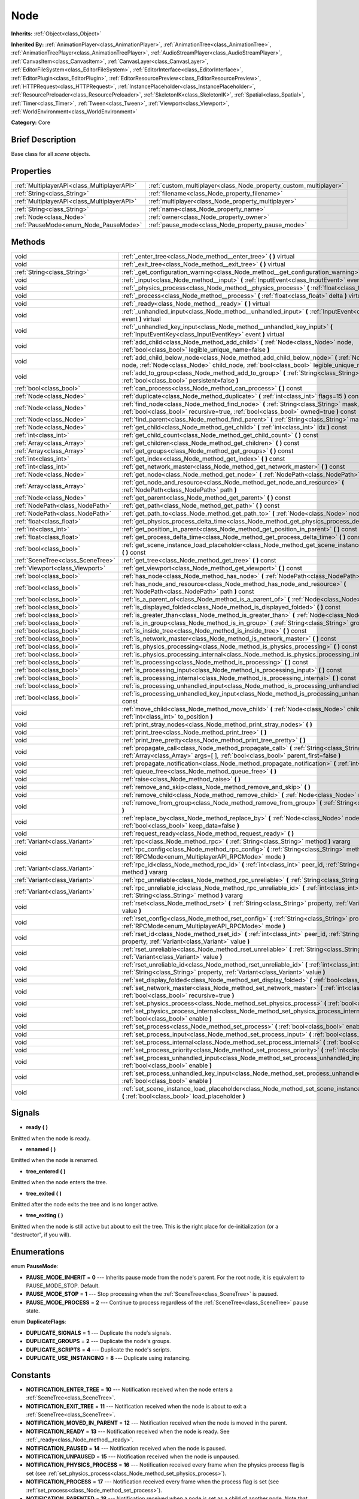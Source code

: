 .. Generated automatically by doc/tools/makerst.py in Godot's source tree.
.. DO NOT EDIT THIS FILE, but the Node.xml source instead.
.. The source is found in doc/classes or modules/<name>/doc_classes.

.. _class_Node:

Node
====

**Inherits:** :ref:`Object<class_Object>`

**Inherited By:** :ref:`AnimationPlayer<class_AnimationPlayer>`, :ref:`AnimationTree<class_AnimationTree>`, :ref:`AnimationTreePlayer<class_AnimationTreePlayer>`, :ref:`AudioStreamPlayer<class_AudioStreamPlayer>`, :ref:`CanvasItem<class_CanvasItem>`, :ref:`CanvasLayer<class_CanvasLayer>`, :ref:`EditorFileSystem<class_EditorFileSystem>`, :ref:`EditorInterface<class_EditorInterface>`, :ref:`EditorPlugin<class_EditorPlugin>`, :ref:`EditorResourcePreview<class_EditorResourcePreview>`, :ref:`HTTPRequest<class_HTTPRequest>`, :ref:`InstancePlaceholder<class_InstancePlaceholder>`, :ref:`ResourcePreloader<class_ResourcePreloader>`, :ref:`SkeletonIK<class_SkeletonIK>`, :ref:`Spatial<class_Spatial>`, :ref:`Timer<class_Timer>`, :ref:`Tween<class_Tween>`, :ref:`Viewport<class_Viewport>`, :ref:`WorldEnvironment<class_WorldEnvironment>`

**Category:** Core

Brief Description
-----------------

Base class for all *scene* objects.

Properties
----------

+---------------------------------------------+-------------------------------------------------------------------+
| :ref:`MultiplayerAPI<class_MultiplayerAPI>` | :ref:`custom_multiplayer<class_Node_property_custom_multiplayer>` |
+---------------------------------------------+-------------------------------------------------------------------+
| :ref:`String<class_String>`                 | :ref:`filename<class_Node_property_filename>`                     |
+---------------------------------------------+-------------------------------------------------------------------+
| :ref:`MultiplayerAPI<class_MultiplayerAPI>` | :ref:`multiplayer<class_Node_property_multiplayer>`               |
+---------------------------------------------+-------------------------------------------------------------------+
| :ref:`String<class_String>`                 | :ref:`name<class_Node_property_name>`                             |
+---------------------------------------------+-------------------------------------------------------------------+
| :ref:`Node<class_Node>`                     | :ref:`owner<class_Node_property_owner>`                           |
+---------------------------------------------+-------------------------------------------------------------------+
| :ref:`PauseMode<enum_Node_PauseMode>`       | :ref:`pause_mode<class_Node_property_pause_mode>`                 |
+---------------------------------------------+-------------------------------------------------------------------+

Methods
-------

+-----------------------------------+-----------------------------------------------------------------------------------------------------------------------------------------------------------------------------------------------------+
| void                              | :ref:`_enter_tree<class_Node_method__enter_tree>` **(** **)** virtual                                                                                                                               |
+-----------------------------------+-----------------------------------------------------------------------------------------------------------------------------------------------------------------------------------------------------+
| void                              | :ref:`_exit_tree<class_Node_method__exit_tree>` **(** **)** virtual                                                                                                                                 |
+-----------------------------------+-----------------------------------------------------------------------------------------------------------------------------------------------------------------------------------------------------+
| :ref:`String<class_String>`       | :ref:`_get_configuration_warning<class_Node_method__get_configuration_warning>` **(** **)** virtual                                                                                                 |
+-----------------------------------+-----------------------------------------------------------------------------------------------------------------------------------------------------------------------------------------------------+
| void                              | :ref:`_input<class_Node_method__input>` **(** :ref:`InputEvent<class_InputEvent>` event **)** virtual                                                                                               |
+-----------------------------------+-----------------------------------------------------------------------------------------------------------------------------------------------------------------------------------------------------+
| void                              | :ref:`_physics_process<class_Node_method__physics_process>` **(** :ref:`float<class_float>` delta **)** virtual                                                                                     |
+-----------------------------------+-----------------------------------------------------------------------------------------------------------------------------------------------------------------------------------------------------+
| void                              | :ref:`_process<class_Node_method__process>` **(** :ref:`float<class_float>` delta **)** virtual                                                                                                     |
+-----------------------------------+-----------------------------------------------------------------------------------------------------------------------------------------------------------------------------------------------------+
| void                              | :ref:`_ready<class_Node_method__ready>` **(** **)** virtual                                                                                                                                         |
+-----------------------------------+-----------------------------------------------------------------------------------------------------------------------------------------------------------------------------------------------------+
| void                              | :ref:`_unhandled_input<class_Node_method__unhandled_input>` **(** :ref:`InputEvent<class_InputEvent>` event **)** virtual                                                                           |
+-----------------------------------+-----------------------------------------------------------------------------------------------------------------------------------------------------------------------------------------------------+
| void                              | :ref:`_unhandled_key_input<class_Node_method__unhandled_key_input>` **(** :ref:`InputEventKey<class_InputEventKey>` event **)** virtual                                                             |
+-----------------------------------+-----------------------------------------------------------------------------------------------------------------------------------------------------------------------------------------------------+
| void                              | :ref:`add_child<class_Node_method_add_child>` **(** :ref:`Node<class_Node>` node, :ref:`bool<class_bool>` legible_unique_name=false **)**                                                           |
+-----------------------------------+-----------------------------------------------------------------------------------------------------------------------------------------------------------------------------------------------------+
| void                              | :ref:`add_child_below_node<class_Node_method_add_child_below_node>` **(** :ref:`Node<class_Node>` node, :ref:`Node<class_Node>` child_node, :ref:`bool<class_bool>` legible_unique_name=false **)** |
+-----------------------------------+-----------------------------------------------------------------------------------------------------------------------------------------------------------------------------------------------------+
| void                              | :ref:`add_to_group<class_Node_method_add_to_group>` **(** :ref:`String<class_String>` group, :ref:`bool<class_bool>` persistent=false **)**                                                         |
+-----------------------------------+-----------------------------------------------------------------------------------------------------------------------------------------------------------------------------------------------------+
| :ref:`bool<class_bool>`           | :ref:`can_process<class_Node_method_can_process>` **(** **)** const                                                                                                                                 |
+-----------------------------------+-----------------------------------------------------------------------------------------------------------------------------------------------------------------------------------------------------+
| :ref:`Node<class_Node>`           | :ref:`duplicate<class_Node_method_duplicate>` **(** :ref:`int<class_int>` flags=15 **)** const                                                                                                      |
+-----------------------------------+-----------------------------------------------------------------------------------------------------------------------------------------------------------------------------------------------------+
| :ref:`Node<class_Node>`           | :ref:`find_node<class_Node_method_find_node>` **(** :ref:`String<class_String>` mask, :ref:`bool<class_bool>` recursive=true, :ref:`bool<class_bool>` owned=true **)** const                        |
+-----------------------------------+-----------------------------------------------------------------------------------------------------------------------------------------------------------------------------------------------------+
| :ref:`Node<class_Node>`           | :ref:`find_parent<class_Node_method_find_parent>` **(** :ref:`String<class_String>` mask **)** const                                                                                                |
+-----------------------------------+-----------------------------------------------------------------------------------------------------------------------------------------------------------------------------------------------------+
| :ref:`Node<class_Node>`           | :ref:`get_child<class_Node_method_get_child>` **(** :ref:`int<class_int>` idx **)** const                                                                                                           |
+-----------------------------------+-----------------------------------------------------------------------------------------------------------------------------------------------------------------------------------------------------+
| :ref:`int<class_int>`             | :ref:`get_child_count<class_Node_method_get_child_count>` **(** **)** const                                                                                                                         |
+-----------------------------------+-----------------------------------------------------------------------------------------------------------------------------------------------------------------------------------------------------+
| :ref:`Array<class_Array>`         | :ref:`get_children<class_Node_method_get_children>` **(** **)** const                                                                                                                               |
+-----------------------------------+-----------------------------------------------------------------------------------------------------------------------------------------------------------------------------------------------------+
| :ref:`Array<class_Array>`         | :ref:`get_groups<class_Node_method_get_groups>` **(** **)** const                                                                                                                                   |
+-----------------------------------+-----------------------------------------------------------------------------------------------------------------------------------------------------------------------------------------------------+
| :ref:`int<class_int>`             | :ref:`get_index<class_Node_method_get_index>` **(** **)** const                                                                                                                                     |
+-----------------------------------+-----------------------------------------------------------------------------------------------------------------------------------------------------------------------------------------------------+
| :ref:`int<class_int>`             | :ref:`get_network_master<class_Node_method_get_network_master>` **(** **)** const                                                                                                                   |
+-----------------------------------+-----------------------------------------------------------------------------------------------------------------------------------------------------------------------------------------------------+
| :ref:`Node<class_Node>`           | :ref:`get_node<class_Node_method_get_node>` **(** :ref:`NodePath<class_NodePath>` path **)** const                                                                                                  |
+-----------------------------------+-----------------------------------------------------------------------------------------------------------------------------------------------------------------------------------------------------+
| :ref:`Array<class_Array>`         | :ref:`get_node_and_resource<class_Node_method_get_node_and_resource>` **(** :ref:`NodePath<class_NodePath>` path **)**                                                                              |
+-----------------------------------+-----------------------------------------------------------------------------------------------------------------------------------------------------------------------------------------------------+
| :ref:`Node<class_Node>`           | :ref:`get_parent<class_Node_method_get_parent>` **(** **)** const                                                                                                                                   |
+-----------------------------------+-----------------------------------------------------------------------------------------------------------------------------------------------------------------------------------------------------+
| :ref:`NodePath<class_NodePath>`   | :ref:`get_path<class_Node_method_get_path>` **(** **)** const                                                                                                                                       |
+-----------------------------------+-----------------------------------------------------------------------------------------------------------------------------------------------------------------------------------------------------+
| :ref:`NodePath<class_NodePath>`   | :ref:`get_path_to<class_Node_method_get_path_to>` **(** :ref:`Node<class_Node>` node **)** const                                                                                                    |
+-----------------------------------+-----------------------------------------------------------------------------------------------------------------------------------------------------------------------------------------------------+
| :ref:`float<class_float>`         | :ref:`get_physics_process_delta_time<class_Node_method_get_physics_process_delta_time>` **(** **)** const                                                                                           |
+-----------------------------------+-----------------------------------------------------------------------------------------------------------------------------------------------------------------------------------------------------+
| :ref:`int<class_int>`             | :ref:`get_position_in_parent<class_Node_method_get_position_in_parent>` **(** **)** const                                                                                                           |
+-----------------------------------+-----------------------------------------------------------------------------------------------------------------------------------------------------------------------------------------------------+
| :ref:`float<class_float>`         | :ref:`get_process_delta_time<class_Node_method_get_process_delta_time>` **(** **)** const                                                                                                           |
+-----------------------------------+-----------------------------------------------------------------------------------------------------------------------------------------------------------------------------------------------------+
| :ref:`bool<class_bool>`           | :ref:`get_scene_instance_load_placeholder<class_Node_method_get_scene_instance_load_placeholder>` **(** **)** const                                                                                 |
+-----------------------------------+-----------------------------------------------------------------------------------------------------------------------------------------------------------------------------------------------------+
| :ref:`SceneTree<class_SceneTree>` | :ref:`get_tree<class_Node_method_get_tree>` **(** **)** const                                                                                                                                       |
+-----------------------------------+-----------------------------------------------------------------------------------------------------------------------------------------------------------------------------------------------------+
| :ref:`Viewport<class_Viewport>`   | :ref:`get_viewport<class_Node_method_get_viewport>` **(** **)** const                                                                                                                               |
+-----------------------------------+-----------------------------------------------------------------------------------------------------------------------------------------------------------------------------------------------------+
| :ref:`bool<class_bool>`           | :ref:`has_node<class_Node_method_has_node>` **(** :ref:`NodePath<class_NodePath>` path **)** const                                                                                                  |
+-----------------------------------+-----------------------------------------------------------------------------------------------------------------------------------------------------------------------------------------------------+
| :ref:`bool<class_bool>`           | :ref:`has_node_and_resource<class_Node_method_has_node_and_resource>` **(** :ref:`NodePath<class_NodePath>` path **)** const                                                                        |
+-----------------------------------+-----------------------------------------------------------------------------------------------------------------------------------------------------------------------------------------------------+
| :ref:`bool<class_bool>`           | :ref:`is_a_parent_of<class_Node_method_is_a_parent_of>` **(** :ref:`Node<class_Node>` node **)** const                                                                                              |
+-----------------------------------+-----------------------------------------------------------------------------------------------------------------------------------------------------------------------------------------------------+
| :ref:`bool<class_bool>`           | :ref:`is_displayed_folded<class_Node_method_is_displayed_folded>` **(** **)** const                                                                                                                 |
+-----------------------------------+-----------------------------------------------------------------------------------------------------------------------------------------------------------------------------------------------------+
| :ref:`bool<class_bool>`           | :ref:`is_greater_than<class_Node_method_is_greater_than>` **(** :ref:`Node<class_Node>` node **)** const                                                                                            |
+-----------------------------------+-----------------------------------------------------------------------------------------------------------------------------------------------------------------------------------------------------+
| :ref:`bool<class_bool>`           | :ref:`is_in_group<class_Node_method_is_in_group>` **(** :ref:`String<class_String>` group **)** const                                                                                               |
+-----------------------------------+-----------------------------------------------------------------------------------------------------------------------------------------------------------------------------------------------------+
| :ref:`bool<class_bool>`           | :ref:`is_inside_tree<class_Node_method_is_inside_tree>` **(** **)** const                                                                                                                           |
+-----------------------------------+-----------------------------------------------------------------------------------------------------------------------------------------------------------------------------------------------------+
| :ref:`bool<class_bool>`           | :ref:`is_network_master<class_Node_method_is_network_master>` **(** **)** const                                                                                                                     |
+-----------------------------------+-----------------------------------------------------------------------------------------------------------------------------------------------------------------------------------------------------+
| :ref:`bool<class_bool>`           | :ref:`is_physics_processing<class_Node_method_is_physics_processing>` **(** **)** const                                                                                                             |
+-----------------------------------+-----------------------------------------------------------------------------------------------------------------------------------------------------------------------------------------------------+
| :ref:`bool<class_bool>`           | :ref:`is_physics_processing_internal<class_Node_method_is_physics_processing_internal>` **(** **)** const                                                                                           |
+-----------------------------------+-----------------------------------------------------------------------------------------------------------------------------------------------------------------------------------------------------+
| :ref:`bool<class_bool>`           | :ref:`is_processing<class_Node_method_is_processing>` **(** **)** const                                                                                                                             |
+-----------------------------------+-----------------------------------------------------------------------------------------------------------------------------------------------------------------------------------------------------+
| :ref:`bool<class_bool>`           | :ref:`is_processing_input<class_Node_method_is_processing_input>` **(** **)** const                                                                                                                 |
+-----------------------------------+-----------------------------------------------------------------------------------------------------------------------------------------------------------------------------------------------------+
| :ref:`bool<class_bool>`           | :ref:`is_processing_internal<class_Node_method_is_processing_internal>` **(** **)** const                                                                                                           |
+-----------------------------------+-----------------------------------------------------------------------------------------------------------------------------------------------------------------------------------------------------+
| :ref:`bool<class_bool>`           | :ref:`is_processing_unhandled_input<class_Node_method_is_processing_unhandled_input>` **(** **)** const                                                                                             |
+-----------------------------------+-----------------------------------------------------------------------------------------------------------------------------------------------------------------------------------------------------+
| :ref:`bool<class_bool>`           | :ref:`is_processing_unhandled_key_input<class_Node_method_is_processing_unhandled_key_input>` **(** **)** const                                                                                     |
+-----------------------------------+-----------------------------------------------------------------------------------------------------------------------------------------------------------------------------------------------------+
| void                              | :ref:`move_child<class_Node_method_move_child>` **(** :ref:`Node<class_Node>` child_node, :ref:`int<class_int>` to_position **)**                                                                   |
+-----------------------------------+-----------------------------------------------------------------------------------------------------------------------------------------------------------------------------------------------------+
| void                              | :ref:`print_stray_nodes<class_Node_method_print_stray_nodes>` **(** **)**                                                                                                                           |
+-----------------------------------+-----------------------------------------------------------------------------------------------------------------------------------------------------------------------------------------------------+
| void                              | :ref:`print_tree<class_Node_method_print_tree>` **(** **)**                                                                                                                                         |
+-----------------------------------+-----------------------------------------------------------------------------------------------------------------------------------------------------------------------------------------------------+
| void                              | :ref:`print_tree_pretty<class_Node_method_print_tree_pretty>` **(** **)**                                                                                                                           |
+-----------------------------------+-----------------------------------------------------------------------------------------------------------------------------------------------------------------------------------------------------+
| void                              | :ref:`propagate_call<class_Node_method_propagate_call>` **(** :ref:`String<class_String>` method, :ref:`Array<class_Array>` args=[  ], :ref:`bool<class_bool>` parent_first=false **)**             |
+-----------------------------------+-----------------------------------------------------------------------------------------------------------------------------------------------------------------------------------------------------+
| void                              | :ref:`propagate_notification<class_Node_method_propagate_notification>` **(** :ref:`int<class_int>` what **)**                                                                                      |
+-----------------------------------+-----------------------------------------------------------------------------------------------------------------------------------------------------------------------------------------------------+
| void                              | :ref:`queue_free<class_Node_method_queue_free>` **(** **)**                                                                                                                                         |
+-----------------------------------+-----------------------------------------------------------------------------------------------------------------------------------------------------------------------------------------------------+
| void                              | :ref:`raise<class_Node_method_raise>` **(** **)**                                                                                                                                                   |
+-----------------------------------+-----------------------------------------------------------------------------------------------------------------------------------------------------------------------------------------------------+
| void                              | :ref:`remove_and_skip<class_Node_method_remove_and_skip>` **(** **)**                                                                                                                               |
+-----------------------------------+-----------------------------------------------------------------------------------------------------------------------------------------------------------------------------------------------------+
| void                              | :ref:`remove_child<class_Node_method_remove_child>` **(** :ref:`Node<class_Node>` node **)**                                                                                                        |
+-----------------------------------+-----------------------------------------------------------------------------------------------------------------------------------------------------------------------------------------------------+
| void                              | :ref:`remove_from_group<class_Node_method_remove_from_group>` **(** :ref:`String<class_String>` group **)**                                                                                         |
+-----------------------------------+-----------------------------------------------------------------------------------------------------------------------------------------------------------------------------------------------------+
| void                              | :ref:`replace_by<class_Node_method_replace_by>` **(** :ref:`Node<class_Node>` node, :ref:`bool<class_bool>` keep_data=false **)**                                                                   |
+-----------------------------------+-----------------------------------------------------------------------------------------------------------------------------------------------------------------------------------------------------+
| void                              | :ref:`request_ready<class_Node_method_request_ready>` **(** **)**                                                                                                                                   |
+-----------------------------------+-----------------------------------------------------------------------------------------------------------------------------------------------------------------------------------------------------+
| :ref:`Variant<class_Variant>`     | :ref:`rpc<class_Node_method_rpc>` **(** :ref:`String<class_String>` method **)** vararg                                                                                                             |
+-----------------------------------+-----------------------------------------------------------------------------------------------------------------------------------------------------------------------------------------------------+
| void                              | :ref:`rpc_config<class_Node_method_rpc_config>` **(** :ref:`String<class_String>` method, :ref:`RPCMode<enum_MultiplayerAPI_RPCMode>` mode **)**                                                    |
+-----------------------------------+-----------------------------------------------------------------------------------------------------------------------------------------------------------------------------------------------------+
| :ref:`Variant<class_Variant>`     | :ref:`rpc_id<class_Node_method_rpc_id>` **(** :ref:`int<class_int>` peer_id, :ref:`String<class_String>` method **)** vararg                                                                        |
+-----------------------------------+-----------------------------------------------------------------------------------------------------------------------------------------------------------------------------------------------------+
| :ref:`Variant<class_Variant>`     | :ref:`rpc_unreliable<class_Node_method_rpc_unreliable>` **(** :ref:`String<class_String>` method **)** vararg                                                                                       |
+-----------------------------------+-----------------------------------------------------------------------------------------------------------------------------------------------------------------------------------------------------+
| :ref:`Variant<class_Variant>`     | :ref:`rpc_unreliable_id<class_Node_method_rpc_unreliable_id>` **(** :ref:`int<class_int>` peer_id, :ref:`String<class_String>` method **)** vararg                                                  |
+-----------------------------------+-----------------------------------------------------------------------------------------------------------------------------------------------------------------------------------------------------+
| void                              | :ref:`rset<class_Node_method_rset>` **(** :ref:`String<class_String>` property, :ref:`Variant<class_Variant>` value **)**                                                                           |
+-----------------------------------+-----------------------------------------------------------------------------------------------------------------------------------------------------------------------------------------------------+
| void                              | :ref:`rset_config<class_Node_method_rset_config>` **(** :ref:`String<class_String>` property, :ref:`RPCMode<enum_MultiplayerAPI_RPCMode>` mode **)**                                                |
+-----------------------------------+-----------------------------------------------------------------------------------------------------------------------------------------------------------------------------------------------------+
| void                              | :ref:`rset_id<class_Node_method_rset_id>` **(** :ref:`int<class_int>` peer_id, :ref:`String<class_String>` property, :ref:`Variant<class_Variant>` value **)**                                      |
+-----------------------------------+-----------------------------------------------------------------------------------------------------------------------------------------------------------------------------------------------------+
| void                              | :ref:`rset_unreliable<class_Node_method_rset_unreliable>` **(** :ref:`String<class_String>` property, :ref:`Variant<class_Variant>` value **)**                                                     |
+-----------------------------------+-----------------------------------------------------------------------------------------------------------------------------------------------------------------------------------------------------+
| void                              | :ref:`rset_unreliable_id<class_Node_method_rset_unreliable_id>` **(** :ref:`int<class_int>` peer_id, :ref:`String<class_String>` property, :ref:`Variant<class_Variant>` value **)**                |
+-----------------------------------+-----------------------------------------------------------------------------------------------------------------------------------------------------------------------------------------------------+
| void                              | :ref:`set_display_folded<class_Node_method_set_display_folded>` **(** :ref:`bool<class_bool>` fold **)**                                                                                            |
+-----------------------------------+-----------------------------------------------------------------------------------------------------------------------------------------------------------------------------------------------------+
| void                              | :ref:`set_network_master<class_Node_method_set_network_master>` **(** :ref:`int<class_int>` id, :ref:`bool<class_bool>` recursive=true **)**                                                        |
+-----------------------------------+-----------------------------------------------------------------------------------------------------------------------------------------------------------------------------------------------------+
| void                              | :ref:`set_physics_process<class_Node_method_set_physics_process>` **(** :ref:`bool<class_bool>` enable **)**                                                                                        |
+-----------------------------------+-----------------------------------------------------------------------------------------------------------------------------------------------------------------------------------------------------+
| void                              | :ref:`set_physics_process_internal<class_Node_method_set_physics_process_internal>` **(** :ref:`bool<class_bool>` enable **)**                                                                      |
+-----------------------------------+-----------------------------------------------------------------------------------------------------------------------------------------------------------------------------------------------------+
| void                              | :ref:`set_process<class_Node_method_set_process>` **(** :ref:`bool<class_bool>` enable **)**                                                                                                        |
+-----------------------------------+-----------------------------------------------------------------------------------------------------------------------------------------------------------------------------------------------------+
| void                              | :ref:`set_process_input<class_Node_method_set_process_input>` **(** :ref:`bool<class_bool>` enable **)**                                                                                            |
+-----------------------------------+-----------------------------------------------------------------------------------------------------------------------------------------------------------------------------------------------------+
| void                              | :ref:`set_process_internal<class_Node_method_set_process_internal>` **(** :ref:`bool<class_bool>` enable **)**                                                                                      |
+-----------------------------------+-----------------------------------------------------------------------------------------------------------------------------------------------------------------------------------------------------+
| void                              | :ref:`set_process_priority<class_Node_method_set_process_priority>` **(** :ref:`int<class_int>` priority **)**                                                                                      |
+-----------------------------------+-----------------------------------------------------------------------------------------------------------------------------------------------------------------------------------------------------+
| void                              | :ref:`set_process_unhandled_input<class_Node_method_set_process_unhandled_input>` **(** :ref:`bool<class_bool>` enable **)**                                                                        |
+-----------------------------------+-----------------------------------------------------------------------------------------------------------------------------------------------------------------------------------------------------+
| void                              | :ref:`set_process_unhandled_key_input<class_Node_method_set_process_unhandled_key_input>` **(** :ref:`bool<class_bool>` enable **)**                                                                |
+-----------------------------------+-----------------------------------------------------------------------------------------------------------------------------------------------------------------------------------------------------+
| void                              | :ref:`set_scene_instance_load_placeholder<class_Node_method_set_scene_instance_load_placeholder>` **(** :ref:`bool<class_bool>` load_placeholder **)**                                              |
+-----------------------------------+-----------------------------------------------------------------------------------------------------------------------------------------------------------------------------------------------------+

Signals
-------

.. _class_Node_signal_ready:

- **ready** **(** **)**

Emitted when the node is ready.

.. _class_Node_signal_renamed:

- **renamed** **(** **)**

Emitted when the node is renamed.

.. _class_Node_signal_tree_entered:

- **tree_entered** **(** **)**

Emitted when the node enters the tree.

.. _class_Node_signal_tree_exited:

- **tree_exited** **(** **)**

Emitted after the node exits the tree and is no longer active.

.. _class_Node_signal_tree_exiting:

- **tree_exiting** **(** **)**

Emitted when the node is still active but about to exit the tree. This is the right place for de-initialization (or a "destructor", if you will).

Enumerations
------------

.. _enum_Node_PauseMode:

.. _class_Node_constant_PAUSE_MODE_INHERIT:

.. _class_Node_constant_PAUSE_MODE_STOP:

.. _class_Node_constant_PAUSE_MODE_PROCESS:

enum **PauseMode**:

- **PAUSE_MODE_INHERIT** = **0** --- Inherits pause mode from the node's parent. For the root node, it is equivalent to PAUSE_MODE_STOP. Default.

- **PAUSE_MODE_STOP** = **1** --- Stop processing when the :ref:`SceneTree<class_SceneTree>` is paused.

- **PAUSE_MODE_PROCESS** = **2** --- Continue to process regardless of the :ref:`SceneTree<class_SceneTree>` pause state.

.. _enum_Node_DuplicateFlags:

.. _class_Node_constant_DUPLICATE_SIGNALS:

.. _class_Node_constant_DUPLICATE_GROUPS:

.. _class_Node_constant_DUPLICATE_SCRIPTS:

.. _class_Node_constant_DUPLICATE_USE_INSTANCING:

enum **DuplicateFlags**:

- **DUPLICATE_SIGNALS** = **1** --- Duplicate the node's signals.

- **DUPLICATE_GROUPS** = **2** --- Duplicate the node's groups.

- **DUPLICATE_SCRIPTS** = **4** --- Duplicate the node's scripts.

- **DUPLICATE_USE_INSTANCING** = **8** --- Duplicate using instancing.

Constants
---------

.. _class_Node_constant_NOTIFICATION_ENTER_TREE:

.. _class_Node_constant_NOTIFICATION_EXIT_TREE:

.. _class_Node_constant_NOTIFICATION_MOVED_IN_PARENT:

.. _class_Node_constant_NOTIFICATION_READY:

.. _class_Node_constant_NOTIFICATION_PAUSED:

.. _class_Node_constant_NOTIFICATION_UNPAUSED:

.. _class_Node_constant_NOTIFICATION_PHYSICS_PROCESS:

.. _class_Node_constant_NOTIFICATION_PROCESS:

.. _class_Node_constant_NOTIFICATION_PARENTED:

.. _class_Node_constant_NOTIFICATION_UNPARENTED:

.. _class_Node_constant_NOTIFICATION_INSTANCED:

.. _class_Node_constant_NOTIFICATION_DRAG_BEGIN:

.. _class_Node_constant_NOTIFICATION_DRAG_END:

.. _class_Node_constant_NOTIFICATION_PATH_CHANGED:

.. _class_Node_constant_NOTIFICATION_TRANSLATION_CHANGED:

.. _class_Node_constant_NOTIFICATION_INTERNAL_PROCESS:

.. _class_Node_constant_NOTIFICATION_INTERNAL_PHYSICS_PROCESS:

- **NOTIFICATION_ENTER_TREE** = **10** --- Notification received when the node enters a :ref:`SceneTree<class_SceneTree>`.

- **NOTIFICATION_EXIT_TREE** = **11** --- Notification received when the node is about to exit a :ref:`SceneTree<class_SceneTree>`.

- **NOTIFICATION_MOVED_IN_PARENT** = **12** --- Notification received when the node is moved in the parent.

- **NOTIFICATION_READY** = **13** --- Notification received when the node is ready. See :ref:`_ready<class_Node_method__ready>`.

- **NOTIFICATION_PAUSED** = **14** --- Notification received when the node is paused.

- **NOTIFICATION_UNPAUSED** = **15** --- Notification received when the node is unpaused.

- **NOTIFICATION_PHYSICS_PROCESS** = **16** --- Notification received every frame when the physics process flag is set (see :ref:`set_physics_process<class_Node_method_set_physics_process>`).

- **NOTIFICATION_PROCESS** = **17** --- Notification received every frame when the process flag is set (see :ref:`set_process<class_Node_method_set_process>`).

- **NOTIFICATION_PARENTED** = **18** --- Notification received when a node is set as a child of another node. Note that this doesn't mean that a node entered the Scene Tree.

- **NOTIFICATION_UNPARENTED** = **19** --- Notification received when a node is unparented (parent removed it from the list of children).

- **NOTIFICATION_INSTANCED** = **20** --- Notification received when the node is instanced.

- **NOTIFICATION_DRAG_BEGIN** = **21** --- Notification received when a drag begins.

- **NOTIFICATION_DRAG_END** = **22** --- Notification received when a drag ends.

- **NOTIFICATION_PATH_CHANGED** = **23** --- Notification received when the node's :ref:`NodePath<class_NodePath>` changed.

- **NOTIFICATION_TRANSLATION_CHANGED** = **24** --- Notification received when translations may have changed. Can be triggered by the user changing the locale. Can be used to respond to language changes, for example to change the UI strings on the fly. Useful when working with the built-in translation support, like :ref:`Object.tr<class_Object_method_tr>`.

- **NOTIFICATION_INTERNAL_PROCESS** = **25** --- Notification received every frame when the internal process flag is set (see :ref:`set_process_internal<class_Node_method_set_process_internal>`).

- **NOTIFICATION_INTERNAL_PHYSICS_PROCESS** = **26** --- Notification received every frame when the internal physics process flag is set (see :ref:`set_physics_process_internal<class_Node_method_set_physics_process_internal>`).

Description
-----------

Nodes are Godot's building blocks. They can be assigned as the child of another node, resulting in a tree arrangement. A given node can contain any number of nodes as children with the requirement that all siblings (direct children of a node) should have unique names.

A tree of nodes is called a *scene*. Scenes can be saved to the disk and then instanced into other scenes. This allows for very high flexibility in the architecture and data model of Godot projects.

**Scene tree:** The :ref:`SceneTree<class_SceneTree>` contains the active tree of nodes. When a node is added to the scene tree, it receives the NOTIFICATION_ENTER_TREE notification and its :ref:`_enter_tree<class_Node_method__enter_tree>` callback is triggered. Child nodes are always added *after* their parent node, i.e. the :ref:`_enter_tree<class_Node_method__enter_tree>` callback of a parent node will be triggered before its child's.

Once all nodes have been added in the scene tree, they receive the NOTIFICATION_READY notification and their respective :ref:`_ready<class_Node_method__ready>` callbacks are triggered. For groups of nodes, the :ref:`_ready<class_Node_method__ready>` callback is called in reverse order, starting with the children and moving up to the parent nodes.

This means that when adding a node to the scene tree, the following order will be used for the callbacks: :ref:`_enter_tree<class_Node_method__enter_tree>` of the parent, :ref:`_enter_tree<class_Node_method__enter_tree>` of the children, :ref:`_ready<class_Node_method__ready>` of the children and finally :ref:`_ready<class_Node_method__ready>` of the parent (recursively for the entire scene tree).

**Processing:** Nodes can override the "process" state, so that they receive a callback on each frame requesting them to process (do something). Normal processing (callback :ref:`_process<class_Node_method__process>`, toggled with :ref:`set_process<class_Node_method_set_process>`) happens as fast as possible and is dependent on the frame rate, so the processing time *delta* is passed as an argument. Physics processing (callback :ref:`_physics_process<class_Node_method__physics_process>`, toggled with :ref:`set_physics_process<class_Node_method_set_physics_process>`) happens a fixed number of times per second (60 by default) and is useful for code related to the physics engine.

Nodes can also process input events. When present, the :ref:`_input<class_Node_method__input>` function will be called for each input that the program receives. In many cases, this can be overkill (unless used for simple projects), and the :ref:`_unhandled_input<class_Node_method__unhandled_input>` function might be preferred; it is called when the input event was not handled by anyone else (typically, GUI :ref:`Control<class_Control>` nodes), ensuring that the node only receives the events that were meant for it.

To keep track of the scene hierarchy (especially when instancing scenes into other scenes), an "owner" can be set for the node with the :ref:`owner<class_Node_property_owner>` property. This keeps track of who instanced what. This is mostly useful when writing editors and tools, though.

Finally, when a node is freed with :ref:`Object.free<class_Object_method_free>` or :ref:`queue_free<class_Node_method_queue_free>`, it will also free all its children.

**Groups:** Nodes can be added to as many groups as you want to be easy to manage, you could create groups like "enemies" or "collectables" for example, depending on your game. See :ref:`add_to_group<class_Node_method_add_to_group>`, :ref:`is_in_group<class_Node_method_is_in_group>` and :ref:`remove_from_group<class_Node_method_remove_from_group>`. You can then retrieve all nodes in these groups, iterate them and even call methods on groups via the methods on :ref:`SceneTree<class_SceneTree>`.

**Networking with nodes:** After connecting to a server (or making one, see :ref:`NetworkedMultiplayerENet<class_NetworkedMultiplayerENet>`) it is possible to use the built-in RPC (remote procedure call) system to communicate over the network. By calling :ref:`rpc<class_Node_method_rpc>` with a method name, it will be called locally and in all connected peers (peers = clients and the server that accepts connections). To identify which node receives the RPC call Godot will use its :ref:`NodePath<class_NodePath>` (make sure node names are the same on all peers). Also take a look at the high-level networking tutorial and corresponding demos.

Tutorials
---------

- :doc:`../getting_started/step_by_step/scenes_and_nodes`

Property Descriptions
---------------------

.. _class_Node_property_custom_multiplayer:

- :ref:`MultiplayerAPI<class_MultiplayerAPI>` **custom_multiplayer**

+----------+-------------------------------+
| *Setter* | set_custom_multiplayer(value) |
+----------+-------------------------------+
| *Getter* | get_custom_multiplayer()      |
+----------+-------------------------------+

The override to the default :ref:`MultiplayerAPI<class_MultiplayerAPI>`. Set to null to use the default SceneTree one.

.. _class_Node_property_filename:

- :ref:`String<class_String>` **filename**

+----------+---------------------+
| *Setter* | set_filename(value) |
+----------+---------------------+
| *Getter* | get_filename()      |
+----------+---------------------+

When a scene is instanced from a file, its topmost node contains the filename from which it was loaded.

.. _class_Node_property_multiplayer:

- :ref:`MultiplayerAPI<class_MultiplayerAPI>` **multiplayer**

+----------+-------------------+
| *Getter* | get_multiplayer() |
+----------+-------------------+

The :ref:`MultiplayerAPI<class_MultiplayerAPI>` instance associated with this node. Either the :ref:`custom_multiplayer<class_Node_property_custom_multiplayer>`, or the default SceneTree one (if inside tree).

.. _class_Node_property_name:

- :ref:`String<class_String>` **name**

+----------+-----------------+
| *Setter* | set_name(value) |
+----------+-----------------+
| *Getter* | get_name()      |
+----------+-----------------+

The name of the node. This name is unique among the siblings (other child nodes from the same parent). When set to an existing name, the node will be automatically renamed

.. _class_Node_property_owner:

- :ref:`Node<class_Node>` **owner**

+----------+------------------+
| *Setter* | set_owner(value) |
+----------+------------------+
| *Getter* | get_owner()      |
+----------+------------------+

The node owner. A node can have any other node as owner (as long as it is a valid parent, grandparent, etc. ascending in the tree). When saving a node (using :ref:`PackedScene<class_PackedScene>`) all the nodes it owns will be saved with it. This allows for the creation of complex :ref:`SceneTree<class_SceneTree>`\ s, with instancing and subinstancing.

.. _class_Node_property_pause_mode:

- :ref:`PauseMode<enum_Node_PauseMode>` **pause_mode**

+----------+-----------------------+
| *Setter* | set_pause_mode(value) |
+----------+-----------------------+
| *Getter* | get_pause_mode()      |
+----------+-----------------------+

Pause mode. How the node will behave if the :ref:`SceneTree<class_SceneTree>` is paused.

Method Descriptions
-------------------

.. _class_Node_method__enter_tree:

- void **_enter_tree** **(** **)** virtual

Called when the node enters the :ref:`SceneTree<class_SceneTree>` (e.g. upon instancing, scene changing, or after calling :ref:`add_child<class_Node_method_add_child>` in a script). If the node has children, its :ref:`_enter_tree<class_Node_method__enter_tree>` callback will be called first, and then that of the children.

Corresponds to the NOTIFICATION_ENTER_TREE notification in :ref:`Object._notification<class_Object_method__notification>`.

.. _class_Node_method__exit_tree:

- void **_exit_tree** **(** **)** virtual

Called when the node is about to leave the :ref:`SceneTree<class_SceneTree>` (e.g. upon freeing, scene changing, or after calling :ref:`remove_child<class_Node_method_remove_child>` in a script). If the node has children, its :ref:`_exit_tree<class_Node_method__exit_tree>` callback will be called last, after all its children have left the tree.

Corresponds to the NOTIFICATION_EXIT_TREE notification in :ref:`Object._notification<class_Object_method__notification>` and signal :ref:`tree_exiting<class_Node_signal_tree_exiting>`. To get notified when the node has already left the active tree, connect to the :ref:`tree_exited<class_Node_signal_tree_exited>`

.. _class_Node_method__get_configuration_warning:

- :ref:`String<class_String>` **_get_configuration_warning** **(** **)** virtual

.. _class_Node_method__input:

- void **_input** **(** :ref:`InputEvent<class_InputEvent>` event **)** virtual

Called when there is an input event. The input event propagates up through the node tree until a node consumes it.

It is only called if input processing is enabled, which is done automatically if this method is overridden, and can be toggled with :ref:`set_process_input<class_Node_method_set_process_input>`.

To consume the input event and stop it propagating further to other nodes, :ref:`SceneTree.set_input_as_handled<class_SceneTree_method_set_input_as_handled>` can be called.

For gameplay input, :ref:`_unhandled_input<class_Node_method__unhandled_input>` and :ref:`_unhandled_key_input<class_Node_method__unhandled_key_input>` are usually a better fit as they allow the GUI to intercept the events first.

.. _class_Node_method__physics_process:

- void **_physics_process** **(** :ref:`float<class_float>` delta **)** virtual

Called during the physics processing step of the main loop. Physics processing means that the frame rate is synced to the physics, i.e. the ``delta`` variable should be constant.

It is only called if physics processing is enabled, which is done automatically if this method is overridden, and can be toggled with :ref:`set_physics_process<class_Node_method_set_physics_process>`.

Corresponds to the NOTIFICATION_PHYSICS_PROCESS notification in :ref:`Object._notification<class_Object_method__notification>`.

.. _class_Node_method__process:

- void **_process** **(** :ref:`float<class_float>` delta **)** virtual

Called during the processing step of the main loop. Processing happens at every frame and as fast as possible, so the ``delta`` time since the previous frame is not constant.

It is only called if processing is enabled, which is done automatically if this method is overridden, and can be toggled with :ref:`set_process<class_Node_method_set_process>`.

Corresponds to the NOTIFICATION_PROCESS notification in :ref:`Object._notification<class_Object_method__notification>`.

.. _class_Node_method__ready:

- void **_ready** **(** **)** virtual

Called when the node is "ready", i.e. when both the node and its children have entered the scene tree. If the node has children, their :ref:`_ready<class_Node_method__ready>` callbacks get triggered first, and the parent node will receive the ready notification afterwards.

Corresponds to the NOTIFICATION_READY notification in :ref:`Object._notification<class_Object_method__notification>`. See also the ``onready`` keyword for variables.

Usually used for initialization. For even earlier initialization, :ref:`Object._init<class_Object_method__init>` may be used. Also see :ref:`_enter_tree<class_Node_method__enter_tree>`.

.. _class_Node_method__unhandled_input:

- void **_unhandled_input** **(** :ref:`InputEvent<class_InputEvent>` event **)** virtual

Called when an :ref:`InputEvent<class_InputEvent>` hasn't been consumed by :ref:`_input<class_Node_method__input>` or any GUI. The input event propagates up through the node tree until a node consumes it.

It is only called if unhandled input processing is enabled, which is done automatically if this method is overridden, and can be toggled with :ref:`set_process_unhandled_input<class_Node_method_set_process_unhandled_input>`.

To consume the input event and stop it propagating further to other nodes, :ref:`SceneTree.set_input_as_handled<class_SceneTree_method_set_input_as_handled>` can be called.

For gameplay input, this and :ref:`_unhandled_key_input<class_Node_method__unhandled_key_input>` are usually a better fit than :ref:`_input<class_Node_method__input>` as they allow the GUI to intercept the events first.

.. _class_Node_method__unhandled_key_input:

- void **_unhandled_key_input** **(** :ref:`InputEventKey<class_InputEventKey>` event **)** virtual

Called when an :ref:`InputEventKey<class_InputEventKey>` hasn't been consumed by :ref:`_input<class_Node_method__input>` or any GUI. The input event propagates up through the node tree until a node consumes it.

It is only called if unhandled key input processing is enabled, which is done automatically if this method is overridden, and can be toggled with :ref:`set_process_unhandled_key_input<class_Node_method_set_process_unhandled_key_input>`.

To consume the input event and stop it propagating further to other nodes, :ref:`SceneTree.set_input_as_handled<class_SceneTree_method_set_input_as_handled>` can be called.

For gameplay input, this and :ref:`_unhandled_input<class_Node_method__unhandled_input>` are usually a better fit than :ref:`_input<class_Node_method__input>` as they allow the GUI to intercept the events first.

.. _class_Node_method_add_child:

- void **add_child** **(** :ref:`Node<class_Node>` node, :ref:`bool<class_bool>` legible_unique_name=false **)**

Adds a child node. Nodes can have any number of children, but every child must have a unique name. Child nodes are automatically deleted when the parent node is deleted, so an entire scene can be removed by deleting its topmost node.

Setting "legible_unique_name" ``true`` creates child nodes with human-readable names, based on the name of the node being instanced instead of its type.

.. _class_Node_method_add_child_below_node:

- void **add_child_below_node** **(** :ref:`Node<class_Node>` node, :ref:`Node<class_Node>` child_node, :ref:`bool<class_bool>` legible_unique_name=false **)**

Adds a child node. The child is placed below the given node in the list of children.

Setting "legible_unique_name" ``true`` creates child nodes with human-readable names, based on the name of the node being instanced instead of its type.

.. _class_Node_method_add_to_group:

- void **add_to_group** **(** :ref:`String<class_String>` group, :ref:`bool<class_bool>` persistent=false **)**

Adds the node to a group. Groups are helpers to name and organize a subset of nodes, for example "enemies" or "collectables". A node can be in any number of groups. Nodes can be assigned a group at any time, but will not be added until they are inside the scene tree (see :ref:`is_inside_tree<class_Node_method_is_inside_tree>`). See notes in the description, and the group methods in :ref:`SceneTree<class_SceneTree>`.

.. _class_Node_method_can_process:

- :ref:`bool<class_bool>` **can_process** **(** **)** const

Returns ``true`` if the node can process while the scene tree is paused (see :ref:`pause_mode<class_Node_property_pause_mode>`). Always returns ``true`` if the scene tree is not paused, and ``false`` if the node is not in the tree.

.. _class_Node_method_duplicate:

- :ref:`Node<class_Node>` **duplicate** **(** :ref:`int<class_int>` flags=15 **)** const

Duplicates the node, returning a new node.

You can fine-tune the behavior using the ``flags`` (see :ref:`DuplicateFlags<enum_Node_DuplicateFlags>`).

.. _class_Node_method_find_node:

- :ref:`Node<class_Node>` **find_node** **(** :ref:`String<class_String>` mask, :ref:`bool<class_bool>` recursive=true, :ref:`bool<class_bool>` owned=true **)** const

Finds a descendant of this node whose name matches ``mask`` as in :ref:`String.match<class_String_method_match>` (i.e. case sensitive, but '\*' matches zero or more characters and '?' matches any single character except '.'). Note that it does not match against the full path, just against individual node names.

If ``owned`` is ``true``, this method only finds nodes whose owner is this node. This is especially important for scenes instantiated through script, because those scenes don't have an owner.

.. _class_Node_method_find_parent:

- :ref:`Node<class_Node>` **find_parent** **(** :ref:`String<class_String>` mask **)** const

Finds the first parent of the current node whose name matches ``mask`` as in :ref:`String.match<class_String_method_match>` (i.e. case sensitive, but '\*' matches zero or more characters and '?' matches any single character except '.'). Note that it does not match against the full path, just against individual node names.

.. _class_Node_method_get_child:

- :ref:`Node<class_Node>` **get_child** **(** :ref:`int<class_int>` idx **)** const

Returns a child node by its index (see :ref:`get_child_count<class_Node_method_get_child_count>`). This method is often used for iterating all children of a node.

To access a child node via its name, use :ref:`get_node<class_Node_method_get_node>`.

.. _class_Node_method_get_child_count:

- :ref:`int<class_int>` **get_child_count** **(** **)** const

Returns the number of child nodes.

.. _class_Node_method_get_children:

- :ref:`Array<class_Array>` **get_children** **(** **)** const

Returns an array of references to node's children.

.. _class_Node_method_get_groups:

- :ref:`Array<class_Array>` **get_groups** **(** **)** const

Returns an array listing the groups that the node is a member of.

.. _class_Node_method_get_index:

- :ref:`int<class_int>` **get_index** **(** **)** const

Returns the node's index, i.e. its position among the siblings of its parent.

.. _class_Node_method_get_network_master:

- :ref:`int<class_int>` **get_network_master** **(** **)** const

Returns the peer ID of the network master for this node. See :ref:`set_network_master<class_Node_method_set_network_master>`.

.. _class_Node_method_get_node:

- :ref:`Node<class_Node>` **get_node** **(** :ref:`NodePath<class_NodePath>` path **)** const

Fetches a node. The :ref:`NodePath<class_NodePath>` can be either a relative path (from the current node) or an absolute path (in the scene tree) to a node. If the path does not exist, a ``null instance`` is returned and attempts to access it will result in an "Attempt to call <method> on a null instance." error.

**Note:** Fetching absolute paths only works when the node is inside the scene tree (see :ref:`is_inside_tree<class_Node_method_is_inside_tree>`).

**Example:** Assume your current node is Character and the following tree:

::

    /root
    /root/Character
    /root/Character/Sword
    /root/Character/Backpack/Dagger
    /root/MyGame
    /root/Swamp/Alligator
    /root/Swamp/Mosquito
    /root/Swamp/Goblin

Possible paths are:

::

    get_node("Sword")
    get_node("Backpack/Dagger")
    get_node("../Swamp/Alligator")
    get_node("/root/MyGame")

.. _class_Node_method_get_node_and_resource:

- :ref:`Array<class_Array>` **get_node_and_resource** **(** :ref:`NodePath<class_NodePath>` path **)**

.. _class_Node_method_get_parent:

- :ref:`Node<class_Node>` **get_parent** **(** **)** const

Returns the parent node of the current node, or an empty ``Node`` if the node lacks a parent.

.. _class_Node_method_get_path:

- :ref:`NodePath<class_NodePath>` **get_path** **(** **)** const

Returns the absolute path of the current node. This only works if the current node is inside the scene tree (see :ref:`is_inside_tree<class_Node_method_is_inside_tree>`).

.. _class_Node_method_get_path_to:

- :ref:`NodePath<class_NodePath>` **get_path_to** **(** :ref:`Node<class_Node>` node **)** const

Returns the relative :ref:`NodePath<class_NodePath>` from this node to the specified ``node``. Both nodes must be in the same scene or the function will fail.

.. _class_Node_method_get_physics_process_delta_time:

- :ref:`float<class_float>` **get_physics_process_delta_time** **(** **)** const

Returns the time elapsed since the last physics-bound frame (see :ref:`_physics_process<class_Node_method__physics_process>`). This is always a constant value in physics processing unless the frames per second is changed in :ref:`OS<class_OS>`.

.. _class_Node_method_get_position_in_parent:

- :ref:`int<class_int>` **get_position_in_parent** **(** **)** const

Returns the node's order in the scene tree branch. For example, if called on the first child node the position is ``0``.

.. _class_Node_method_get_process_delta_time:

- :ref:`float<class_float>` **get_process_delta_time** **(** **)** const

Returns the time elapsed (in seconds) since the last process callback. This value may vary from frame to frame.

.. _class_Node_method_get_scene_instance_load_placeholder:

- :ref:`bool<class_bool>` **get_scene_instance_load_placeholder** **(** **)** const

Returns ``true`` if this is an instance load placeholder. See :ref:`InstancePlaceholder<class_InstancePlaceholder>`.

.. _class_Node_method_get_tree:

- :ref:`SceneTree<class_SceneTree>` **get_tree** **(** **)** const

Returns the :ref:`SceneTree<class_SceneTree>` that contains this node.

.. _class_Node_method_get_viewport:

- :ref:`Viewport<class_Viewport>` **get_viewport** **(** **)** const

Returns the node's :ref:`Viewport<class_Viewport>`.

.. _class_Node_method_has_node:

- :ref:`bool<class_bool>` **has_node** **(** :ref:`NodePath<class_NodePath>` path **)** const

Returns ``true`` if the node that the :ref:`NodePath<class_NodePath>` points to exists.

.. _class_Node_method_has_node_and_resource:

- :ref:`bool<class_bool>` **has_node_and_resource** **(** :ref:`NodePath<class_NodePath>` path **)** const

.. _class_Node_method_is_a_parent_of:

- :ref:`bool<class_bool>` **is_a_parent_of** **(** :ref:`Node<class_Node>` node **)** const

Returns ``true`` if the given node is a direct or indirect child of the current node.

.. _class_Node_method_is_displayed_folded:

- :ref:`bool<class_bool>` **is_displayed_folded** **(** **)** const

Returns ``true`` if the node is folded (collapsed) in the Scene dock.

.. _class_Node_method_is_greater_than:

- :ref:`bool<class_bool>` **is_greater_than** **(** :ref:`Node<class_Node>` node **)** const

Returns ``true`` if the given node occurs later in the scene hierarchy than the current node.

.. _class_Node_method_is_in_group:

- :ref:`bool<class_bool>` **is_in_group** **(** :ref:`String<class_String>` group **)** const

Returns ``true`` if this node is in the specified group. See notes in the description, and the group methods in :ref:`SceneTree<class_SceneTree>`.

.. _class_Node_method_is_inside_tree:

- :ref:`bool<class_bool>` **is_inside_tree** **(** **)** const

Returns ``true`` if this node is currently inside a :ref:`SceneTree<class_SceneTree>`.

.. _class_Node_method_is_network_master:

- :ref:`bool<class_bool>` **is_network_master** **(** **)** const

Returns ``true`` if the local system is the master of this node.

.. _class_Node_method_is_physics_processing:

- :ref:`bool<class_bool>` **is_physics_processing** **(** **)** const

Returns ``true`` if physics processing is enabled (see :ref:`set_physics_process<class_Node_method_set_physics_process>`).

.. _class_Node_method_is_physics_processing_internal:

- :ref:`bool<class_bool>` **is_physics_processing_internal** **(** **)** const

Returns ``true`` if internal physics processing is enabled (see :ref:`set_physics_process_internal<class_Node_method_set_physics_process_internal>`).

.. _class_Node_method_is_processing:

- :ref:`bool<class_bool>` **is_processing** **(** **)** const

Returns ``true`` if processing is enabled (see :ref:`set_process<class_Node_method_set_process>`).

.. _class_Node_method_is_processing_input:

- :ref:`bool<class_bool>` **is_processing_input** **(** **)** const

Returns ``true`` if the node is processing input (see :ref:`set_process_input<class_Node_method_set_process_input>`).

.. _class_Node_method_is_processing_internal:

- :ref:`bool<class_bool>` **is_processing_internal** **(** **)** const

Returns ``true`` if internal processing is enabled (see :ref:`set_process_internal<class_Node_method_set_process_internal>`).

.. _class_Node_method_is_processing_unhandled_input:

- :ref:`bool<class_bool>` **is_processing_unhandled_input** **(** **)** const

Returns ``true`` if the node is processing unhandled input (see :ref:`set_process_unhandled_input<class_Node_method_set_process_unhandled_input>`).

.. _class_Node_method_is_processing_unhandled_key_input:

- :ref:`bool<class_bool>` **is_processing_unhandled_key_input** **(** **)** const

Returns ``true`` if the node is processing unhandled key input (see :ref:`set_process_unhandled_key_input<class_Node_method_set_process_unhandled_key_input>`).

.. _class_Node_method_move_child:

- void **move_child** **(** :ref:`Node<class_Node>` child_node, :ref:`int<class_int>` to_position **)**

Moves a child node to a different position (order) amongst the other children. Since calls, signals, etc are performed by tree order, changing the order of children nodes may be useful.

.. _class_Node_method_print_stray_nodes:

- void **print_stray_nodes** **(** **)**

Prints all stray nodes (nodes outside the :ref:`SceneTree<class_SceneTree>`). Used for debugging. Works only in debug builds.

.. _class_Node_method_print_tree:

- void **print_tree** **(** **)**

Prints the tree to stdout. Used mainly for debugging purposes. This version displays the path relative to the current node, and is good for copy/pasting into the :ref:`get_node<class_Node_method_get_node>` function. Example output:

::

    TheGame
    TheGame/Menu
    TheGame/Menu/Label
    TheGame/Menu/Camera2D
    TheGame/SplashScreen
    TheGame/SplashScreen/Camera2D

.. _class_Node_method_print_tree_pretty:

- void **print_tree_pretty** **(** **)**

Similar to :ref:`print_tree<class_Node_method_print_tree>`, this prints the tree to stdout. This version displays a more graphical representation similar to what is displayed in the scene inspector. It is useful for inspecting larger trees. Example output:

::

     ┖╴TheGame
        ┠╴Menu
        ┃  ┠╴Label
        ┃  ┖╴Camera2D
        ┖-SplashScreen
           ┖╴Camera2D

.. _class_Node_method_propagate_call:

- void **propagate_call** **(** :ref:`String<class_String>` method, :ref:`Array<class_Array>` args=[  ], :ref:`bool<class_bool>` parent_first=false **)**

Calls the given method (if present) with the arguments given in ``args`` on this node and recursively on all its children. If the parent_first argument is ``true`` then the method will be called on the current node first, then on all children. If it is ``false`` then the children will be called first.

.. _class_Node_method_propagate_notification:

- void **propagate_notification** **(** :ref:`int<class_int>` what **)**

Notifies the current node and all its children recursively by calling notification() on all of them.

.. _class_Node_method_queue_free:

- void **queue_free** **(** **)**

Queues a node for deletion at the end of the current frame. When deleted, all of its child nodes will be deleted as well. This method ensures it's safe to delete the node, contrary to :ref:`Object.free<class_Object_method_free>`. Use :ref:`Object.is_queued_for_deletion<class_Object_method_is_queued_for_deletion>` to check whether a node will be deleted at the end of the frame.

.. _class_Node_method_raise:

- void **raise** **(** **)**

Moves this node to the top of the array of nodes of the parent node. This is often useful in GUIs (:ref:`Control<class_Control>` nodes), because their order of drawing depends on their order in the tree.

.. _class_Node_method_remove_and_skip:

- void **remove_and_skip** **(** **)**

Removes a node and sets all its children as children of the parent node (if it exists). All event subscriptions that pass by the removed node will be unsubscribed.

.. _class_Node_method_remove_child:

- void **remove_child** **(** :ref:`Node<class_Node>` node **)**

Removes a child node. The node is NOT deleted and must be deleted manually.

.. _class_Node_method_remove_from_group:

- void **remove_from_group** **(** :ref:`String<class_String>` group **)**

Removes a node from a group. See notes in the description, and the group methods in :ref:`SceneTree<class_SceneTree>`.

.. _class_Node_method_replace_by:

- void **replace_by** **(** :ref:`Node<class_Node>` node, :ref:`bool<class_bool>` keep_data=false **)**

Replaces a node in a scene by the given one. Subscriptions that pass through this node will be lost.

.. _class_Node_method_request_ready:

- void **request_ready** **(** **)**

Requests that ``_ready`` be called again.

.. _class_Node_method_rpc:

- :ref:`Variant<class_Variant>` **rpc** **(** :ref:`String<class_String>` method **)** vararg

Sends a remote procedure call request for the given ``method`` to peers on the network (and locally), optionally sending all additional arguments as arguments to the method called by the RPC. The call request will only be received by nodes with the same :ref:`NodePath<class_NodePath>`, including the exact same node name. Behaviour depends on the RPC configuration for the given method, see :ref:`rpc_config<class_Node_method_rpc_config>`. Methods are not exposed to RPCs by default. Also see :ref:`rset<class_Node_method_rset>` and :ref:`rset_config<class_Node_method_rset_config>` for properties. Returns an empty :ref:`Variant<class_Variant>`. Note that you can only safely use RPCs on clients after you received the ``connected_to_server`` signal from the :ref:`SceneTree<class_SceneTree>`. You also need to keep track of the connection state, either by the :ref:`SceneTree<class_SceneTree>` signals like ``server_disconnected`` or by checking ``SceneTree.network_peer.get_connection_status() == CONNECTION_CONNECTED``.

.. _class_Node_method_rpc_config:

- void **rpc_config** **(** :ref:`String<class_String>` method, :ref:`RPCMode<enum_MultiplayerAPI_RPCMode>` mode **)**

Changes the RPC mode for the given ``method`` to the given ``mode``. See :ref:`RPCMode<enum_MultiplayerAPI_RPCMode>`. An alternative is annotating methods and properties with the corresponding keywords (``remote``, ``master``, ``puppet``, ``remotesync``, ``mastersync``, ``puppetsync``). By default, methods are not exposed to networking (and RPCs). Also see :ref:`rset<class_Node_method_rset>` and :ref:`rset_config<class_Node_method_rset_config>` for properties.

.. _class_Node_method_rpc_id:

- :ref:`Variant<class_Variant>` **rpc_id** **(** :ref:`int<class_int>` peer_id, :ref:`String<class_String>` method **)** vararg

Sends a :ref:`rpc<class_Node_method_rpc>` to a specific peer identified by ``peer_id`` (see :ref:`NetworkedMultiplayerPeer.set_target_peer<class_NetworkedMultiplayerPeer_method_set_target_peer>`). Returns an empty :ref:`Variant<class_Variant>`.

.. _class_Node_method_rpc_unreliable:

- :ref:`Variant<class_Variant>` **rpc_unreliable** **(** :ref:`String<class_String>` method **)** vararg

Sends a :ref:`rpc<class_Node_method_rpc>` using an unreliable protocol. Returns an empty :ref:`Variant<class_Variant>`.

.. _class_Node_method_rpc_unreliable_id:

- :ref:`Variant<class_Variant>` **rpc_unreliable_id** **(** :ref:`int<class_int>` peer_id, :ref:`String<class_String>` method **)** vararg

Sends a :ref:`rpc<class_Node_method_rpc>` to a specific peer identified by ``peer_id`` using an unreliable protocol (see :ref:`NetworkedMultiplayerPeer.set_target_peer<class_NetworkedMultiplayerPeer_method_set_target_peer>`). Returns an empty :ref:`Variant<class_Variant>`.

.. _class_Node_method_rset:

- void **rset** **(** :ref:`String<class_String>` property, :ref:`Variant<class_Variant>` value **)**

Remotely changes a property's value on other peers (and locally). Behaviour depends on the RPC configuration for the given property, see :ref:`rset_config<class_Node_method_rset_config>`. Also see :ref:`rpc<class_Node_method_rpc>` for RPCs for methods, most information applies to this method as well.

.. _class_Node_method_rset_config:

- void **rset_config** **(** :ref:`String<class_String>` property, :ref:`RPCMode<enum_MultiplayerAPI_RPCMode>` mode **)**

Changes the RPC mode for the given ``property`` to the given ``mode``. See :ref:`RPCMode<enum_MultiplayerAPI_RPCMode>`. An alternative is annotating methods and properties with the corresponding keywords (``remote``, ``master``, ``puppet``, ``remotesync``, ``mastersync``, ``puppetsync``). By default, properties are not exposed to networking (and RPCs). Also see :ref:`rpc<class_Node_method_rpc>` and :ref:`rpc_config<class_Node_method_rpc_config>` for methods.

.. _class_Node_method_rset_id:

- void **rset_id** **(** :ref:`int<class_int>` peer_id, :ref:`String<class_String>` property, :ref:`Variant<class_Variant>` value **)**

Remotely changes the property's value on a specific peer identified by ``peer_id`` (see :ref:`NetworkedMultiplayerPeer.set_target_peer<class_NetworkedMultiplayerPeer_method_set_target_peer>`).

.. _class_Node_method_rset_unreliable:

- void **rset_unreliable** **(** :ref:`String<class_String>` property, :ref:`Variant<class_Variant>` value **)**

Remotely changes the property's value on other peers (and locally) using an unreliable protocol.

.. _class_Node_method_rset_unreliable_id:

- void **rset_unreliable_id** **(** :ref:`int<class_int>` peer_id, :ref:`String<class_String>` property, :ref:`Variant<class_Variant>` value **)**

Remotely changes property's value on a specific peer identified by ``peer_id`` using an unreliable protocol (see :ref:`NetworkedMultiplayerPeer.set_target_peer<class_NetworkedMultiplayerPeer_method_set_target_peer>`).

.. _class_Node_method_set_display_folded:

- void **set_display_folded** **(** :ref:`bool<class_bool>` fold **)**

Sets the folded state of the node in the Scene dock.

.. _class_Node_method_set_network_master:

- void **set_network_master** **(** :ref:`int<class_int>` id, :ref:`bool<class_bool>` recursive=true **)**

Sets the node's network master to the peer with the given peer ID. The network master is the peer that has authority over the node on the network. Useful in conjunction with the ``master`` and ``puppet`` keywords. Inherited from the parent node by default, which ultimately defaults to peer ID 1 (the server). If ``recursive``, the given peer is recursively set as the master for all children of this node.

.. _class_Node_method_set_physics_process:

- void **set_physics_process** **(** :ref:`bool<class_bool>` enable **)**

Enables or disables physics (i.e. fixed framerate) processing. When a node is being processed, it will receive a NOTIFICATION_PHYSICS_PROCESS at a fixed (usually 60 fps, see :ref:`OS<class_OS>` to change) interval (and the :ref:`_physics_process<class_Node_method__physics_process>` callback will be called if exists). Enabled automatically if :ref:`_physics_process<class_Node_method__physics_process>` is overridden. Any calls to this before :ref:`_ready<class_Node_method__ready>` will be ignored.

.. _class_Node_method_set_physics_process_internal:

- void **set_physics_process_internal** **(** :ref:`bool<class_bool>` enable **)**

Enables or disables internal physics for this node. Internal physics processing happens in isolation from the normal :ref:`_physics_process<class_Node_method__physics_process>` calls and is used by some nodes internally to guarantee proper functioning even if the node is paused or physics processing is disabled for scripting (:ref:`set_physics_process<class_Node_method_set_physics_process>`). Only useful for advanced uses to manipulate built-in nodes behaviour.

.. _class_Node_method_set_process:

- void **set_process** **(** :ref:`bool<class_bool>` enable **)**

Enables or disables processing. When a node is being processed, it will receive a NOTIFICATION_PROCESS on every drawn frame (and the :ref:`_process<class_Node_method__process>` callback will be called if exists). Enabled automatically if :ref:`_process<class_Node_method__process>` is overridden. Any calls to this before :ref:`_ready<class_Node_method__ready>` will be ignored.

.. _class_Node_method_set_process_input:

- void **set_process_input** **(** :ref:`bool<class_bool>` enable **)**

Enables or disables input processing. This is not required for GUI controls! Enabled automatically if :ref:`_input<class_Node_method__input>` is overridden. Any calls to this before :ref:`_ready<class_Node_method__ready>` will be ignored.

.. _class_Node_method_set_process_internal:

- void **set_process_internal** **(** :ref:`bool<class_bool>` enable **)**

Enables or disabled internal processing for this node. Internal processing happens in isolation from the normal :ref:`_process<class_Node_method__process>` calls and is used by some nodes internally to guarantee proper functioning even if the node is paused or processing is disabled for scripting (:ref:`set_process<class_Node_method_set_process>`). Only useful for advanced uses to manipulate built-in nodes behaviour.

.. _class_Node_method_set_process_priority:

- void **set_process_priority** **(** :ref:`int<class_int>` priority **)**

.. _class_Node_method_set_process_unhandled_input:

- void **set_process_unhandled_input** **(** :ref:`bool<class_bool>` enable **)**

Enables unhandled input processing. This is not required for GUI controls! It enables the node to receive all input that was not previously handled (usually by a :ref:`Control<class_Control>`). Enabled automatically if :ref:`_unhandled_input<class_Node_method__unhandled_input>` is overridden. Any calls to this before :ref:`_ready<class_Node_method__ready>` will be ignored.

.. _class_Node_method_set_process_unhandled_key_input:

- void **set_process_unhandled_key_input** **(** :ref:`bool<class_bool>` enable **)**

Enables unhandled key input processing. Enabled automatically if :ref:`_unhandled_key_input<class_Node_method__unhandled_key_input>` is overridden. Any calls to this before :ref:`_ready<class_Node_method__ready>` will be ignored.

.. _class_Node_method_set_scene_instance_load_placeholder:

- void **set_scene_instance_load_placeholder** **(** :ref:`bool<class_bool>` load_placeholder **)**

Sets whether this is an instance load placeholder. See :ref:`InstancePlaceholder<class_InstancePlaceholder>`.

